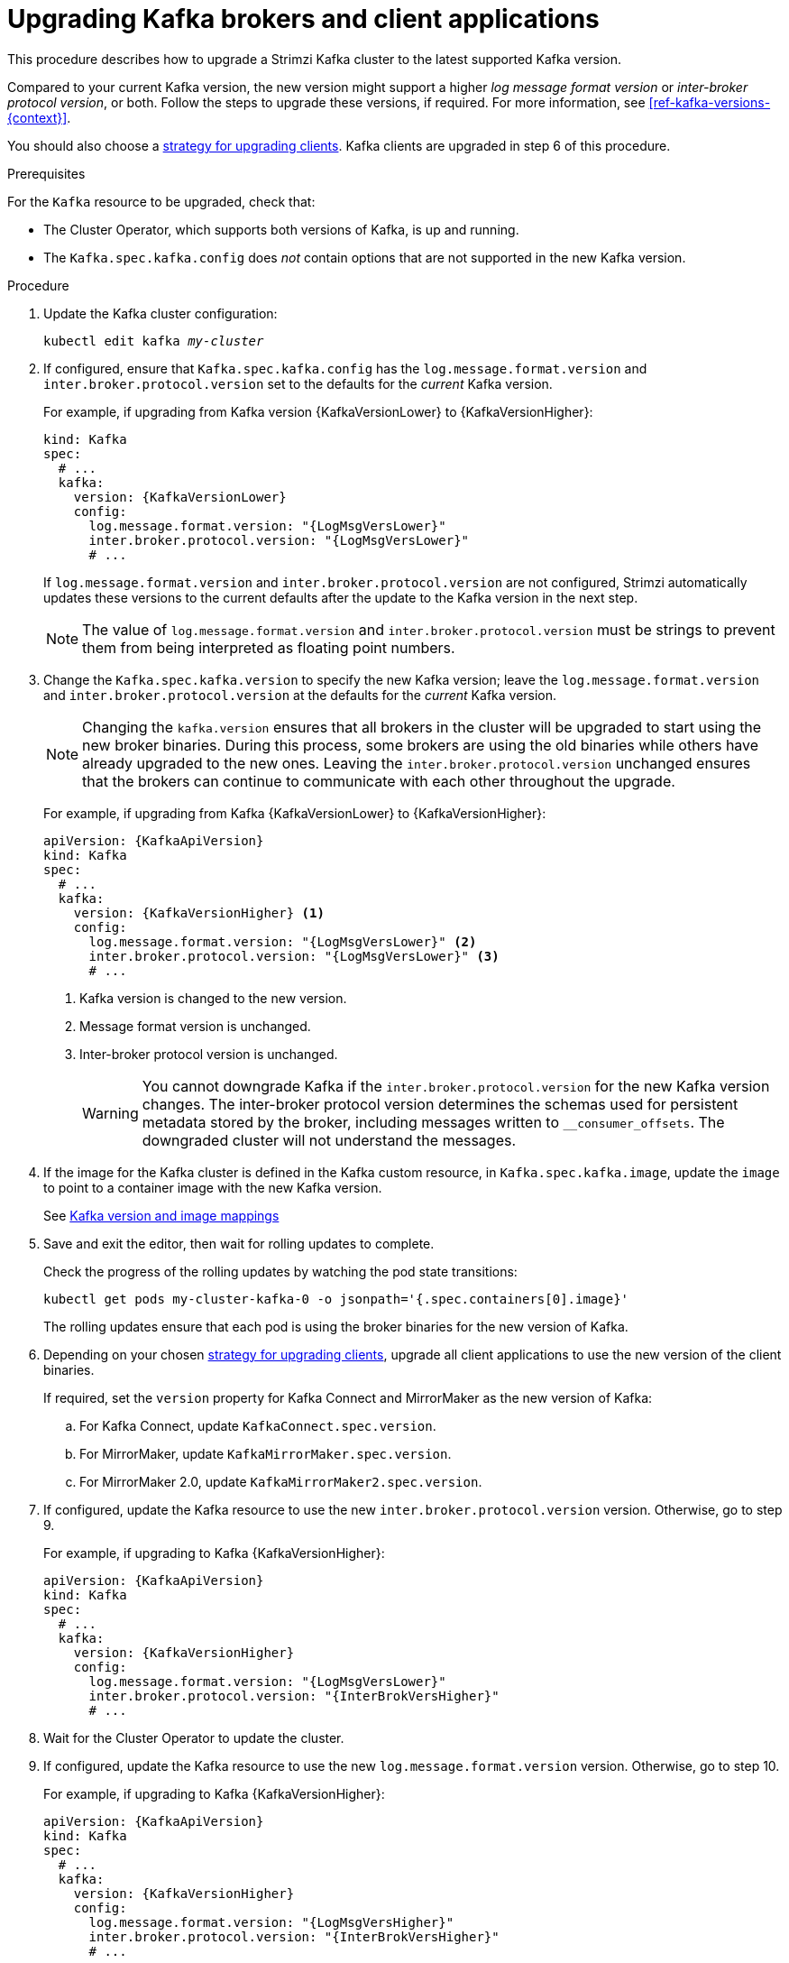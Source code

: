 // This module is included in the following assemblies:
//
// upgrading/assembly_upgrade-kafka-versions.adoc

[id='proc-upgrading-brokers-newer-kafka-{context}']

= Upgrading Kafka brokers and client applications

This procedure describes how to upgrade a Strimzi Kafka cluster to the latest supported Kafka version.

Compared to your current Kafka version, the new version might support a higher _log message format version_ or _inter-broker protocol version_, or both.
Follow the steps to upgrade these versions, if required.
For more information, see xref:ref-kafka-versions-{context}[].

You should also choose a xref:con-strategies-for-upgrading-clients-{context}[strategy for upgrading clients].
Kafka clients are upgraded in step 6 of this procedure.

.Prerequisites

For the `Kafka` resource to be upgraded, check that:

* The Cluster Operator, which supports both versions of Kafka, is up and running.
* The `Kafka.spec.kafka.config` does _not_ contain options that are not supported in the new Kafka version.

.Procedure

. Update the Kafka cluster configuration:
+
[source,shell,subs=+quotes]
----
kubectl edit kafka _my-cluster_
----

. If configured, ensure that `Kafka.spec.kafka.config` has the `log.message.format.version` and `inter.broker.protocol.version` set to the defaults for the _current_ Kafka version.
+
For example, if upgrading from Kafka version {KafkaVersionLower} to {KafkaVersionHigher}:
+
[source,yaml,subs=attributes+]
----
kind: Kafka
spec:
  # ...
  kafka:
    version: {KafkaVersionLower}
    config:
      log.message.format.version: "{LogMsgVersLower}"
      inter.broker.protocol.version: "{LogMsgVersLower}"
      # ...
----
+
If `log.message.format.version` and `inter.broker.protocol.version` are not configured,
Strimzi automatically updates these versions to the current defaults after the update to the Kafka version in the next step.
+
NOTE: The value of `log.message.format.version` and `inter.broker.protocol.version` must be strings to prevent them from being interpreted as floating point numbers.

. Change the `Kafka.spec.kafka.version` to specify the new Kafka version; leave the `log.message.format.version` and `inter.broker.protocol.version` at the defaults for the _current_ Kafka version.
+
[NOTE]
====
Changing the `kafka.version` ensures that all brokers in the cluster will be upgraded to start using the new broker binaries.
During this process, some brokers are using the old binaries while others have already upgraded to the new ones.
Leaving the `inter.broker.protocol.version` unchanged ensures that the brokers can continue to communicate with each other throughout the upgrade.
====
+
For example, if upgrading from Kafka {KafkaVersionLower} to {KafkaVersionHigher}:
+
[source,yaml,subs=attributes+]
----
apiVersion: {KafkaApiVersion}
kind: Kafka
spec:
  # ...
  kafka:
    version: {KafkaVersionHigher} <1>
    config:
      log.message.format.version: "{LogMsgVersLower}" <2>
      inter.broker.protocol.version: "{LogMsgVersLower}" <3>
      # ...
----
<1> Kafka version is changed to the new version.
<2> Message format version is unchanged.
<3> Inter-broker protocol version is unchanged.
+
WARNING: You cannot downgrade Kafka if the `inter.broker.protocol.version` for the new Kafka version changes. The inter-broker protocol version determines the schemas used for persistent metadata stored by the broker, including messages written to `__consumer_offsets`. The downgraded cluster will not understand the messages.

. If the image for the Kafka cluster is defined in the Kafka custom resource, in `Kafka.spec.kafka.image`, update the `image` to point to a container image with the new Kafka version.
+
See xref:con-versions-and-images-str[Kafka version and image mappings]

. Save and exit the editor, then wait for rolling updates to complete.
+
Check the progress of the rolling updates by watching the pod state transitions:
+
[source,shell,subs=+quotes]
----
kubectl get pods my-cluster-kafka-0 -o jsonpath='{.spec.containers[0].image}'
----
+
The rolling updates ensure that each pod is using the broker binaries for the new version of Kafka.

. Depending on your chosen xref:con-strategies-for-upgrading-clients-{context}[strategy for upgrading clients], upgrade all client applications to use the new version of the client binaries.
+
If required, set the `version` property for Kafka Connect and MirrorMaker as the new version of Kafka:
+
.. For Kafka Connect, update `KafkaConnect.spec.version`.
.. For MirrorMaker, update `KafkaMirrorMaker.spec.version`.
.. For MirrorMaker 2.0, update `KafkaMirrorMaker2.spec.version`.

. If configured, update the Kafka resource to use the new `inter.broker.protocol.version` version. Otherwise, go to step 9.
+
For example, if upgrading to Kafka {KafkaVersionHigher}:
+
[source,yaml,subs=attributes+]
----
apiVersion: {KafkaApiVersion}
kind: Kafka
spec:
  # ...
  kafka:
    version: {KafkaVersionHigher}
    config:
      log.message.format.version: "{LogMsgVersLower}"
      inter.broker.protocol.version: "{InterBrokVersHigher}"
      # ...
----

. Wait for the Cluster Operator to update the cluster.

. If configured, update the Kafka resource to use the new `log.message.format.version` version. Otherwise, go to step 10.
+
For example, if upgrading to Kafka {KafkaVersionHigher}:
+
[source,yaml,subs=attributes+]
----
apiVersion: {KafkaApiVersion}
kind: Kafka
spec:
  # ...
  kafka:
    version: {KafkaVersionHigher}
    config:
      log.message.format.version: "{LogMsgVersHigher}"
      inter.broker.protocol.version: "{InterBrokVersHigher}"
      # ...
----
+
IMPORTANT: From Kafka 3.0.0, when the `inter.broker.protocol.version` is set to `3.0` or higher, the `log.message.format.version` option is ignored and doesn't need to be set.

. Wait for the Cluster Operator to update the cluster.
+
* The Kafka cluster and clients are now using the new Kafka version.
* The brokers are configured to send messages using the inter-broker protocol version and message format version of the new version of Kafka.

Following the Kafka upgrade, if required, you can:

* xref:proc-upgrading-consumers-streams-cooperative-rebalancing_{context}[Upgrade consumers to use the incremental cooperative rebalance protocol]
